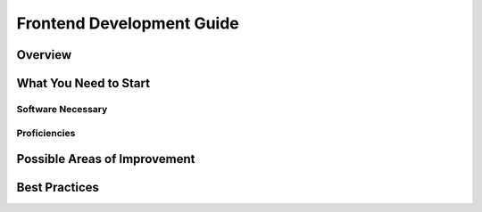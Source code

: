Frontend Development Guide
=============================

Overview
----------




What You Need to Start
-----------------------

Software Necessary
###################



Proficiencies
#################




Possible Areas of Improvement
------------------------------




Best Practices
---------------

